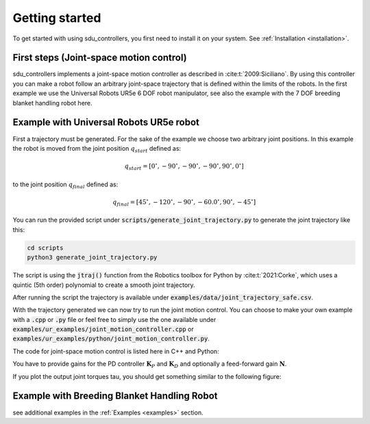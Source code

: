 .. _getting-started:

***************
Getting started
***************

To get started with using sdu_controllers, you first need to install it on your system. See
:ref:`Installation <installation>`.

First steps (Joint-space motion control)
========================================
sdu_controllers implements a joint-space motion controller as described in :cite:t:`2009:Siciliano`. By using this controller you can make a
robot follow an arbitrary joint-space trajectory that is defined within the limits of the robots. In the first example we use
the Universal Robots UR5e 6 DOF robot manipulator, see also the example with the 7 DOF breeding blanket handling robot
here.

.. figure:: ../../_static/joint_motion_control.svg
   :width: 90%
   :class: only-light

.. figure:: ../../_static/joint_motion_control.svg
   :width: 90%
   :class: only-dark

Example with Universal Robots UR5e robot
========================================
First a trajectory must be generated. For the sake of the example we choose two arbitrary joint positions. In
this example the robot is moved from the joint position :math:`q_{start}` defined as:

.. math::

   q_{start} = [0^{\circ}, -90^{\circ}, -90^{\circ}, -90^{\circ}, 90^{\circ}, 0^{\circ}]

to the joint position :math:`q_{final}` defined as:

.. math::

   q_{final} = [45^{\circ}, -120^{\circ}, -90^{\circ}, -60.0^{\circ}, 90^{\circ}, -45^{\circ}]

You can run the provided script under :code:`scripts/generate_joint_trajectory.py` to generate
the joint trajectory like this:

.. code-block:: bash

   cd scripts
   python3 generate_joint_trajectory.py

The script is using the :code:`jtraj()` function
from the Robotics toolbox for Python by :cite:t:`2021:Corke`, which uses a quintic (5th order)
polynomial to create a smooth joint trajectory.

After running the script the trajectory is available under :code:`examples/data/joint_trajectory_safe.csv`.

With the trajectory generated we can now try to run the joint motion control. You can choose to make your own
example with a :code:`.cpp` or :code:`.py` file or feel free to simply use the one available under
:code:`examples/ur_examples/joint_motion_controller.cpp` or :code:`examples/ur_examples/python/joint_motion_controller.py`.

The code for joint-space motion control is listed here in C++ and Python:

.. tabs::

   .. code-tab:: c++

        #include <Eigen/Dense>
        #include <fstream>
        #include <iostream>
        #include <sdu_controllers/controllers/pd_controller.hpp>
        #include <sdu_controllers/math/inverse_dynamics_joint_space.hpp>
        #include <sdu_controllers/models/ur_robot.hpp>
        #include <sdu_controllers/models/ur_robot_model.hpp>
        #include <sdu_controllers/utils/utility.hpp>

        // Initialize robot model and parameters
        auto robot_model = std::make_shared<models::URRobotModel>(URRobot::RobotType::UR5e);
        double Kp_value = 1000.0; // Proportional gain
        double Kd_value = 2 * sqrt(Kp_value); // Derivative gain
        double N_value = 1; // Feed-forward gain
        uint16_t ROBOT_DOF = robot_model->get_dof();
        VectorXd Kp_vec = VectorXd::Ones(ROBOT_DOF) * Kp_value;
        VectorXd Kd_vec = VectorXd::Ones(ROBOT_DOF) * Kd_value;
        VectorXd N_vec = VectorXd::Ones(ROBOT_DOF) * N_value;

        controllers::PDController pd_controller(Kp_vec.asDiagonal(), Kd_vec.asDiagonal(), N_vec.asDiagonal());
        math::InverseDynamicsJointSpace inv_dyn_jnt_space(robot_model);

        VectorXd q_d(ROBOT_DOF);
        VectorXd dq_d(ROBOT_DOF);
        VectorXd ddq_d(ROBOT_DOF);

        VectorXd q(ROBOT_DOF);
        VectorXd dq(ROBOT_DOF);
        q << 0.0, -1.5707, -1.5707, -1.5707, 1.5707, 0.0;
        dq << 0.0, 0.0, 0.0, 0.0, 0.0, 0.0;

        // Read input trajectory from file
        std::vector<std::vector<double>> input_trajectory = get_trajectory_from_file("../../examples/data/joint_trajectory_safe.csv");

        // Control loop
        for (const std::vector<double>& trajectory_point : input_trajectory)
        {
          // Desired
          for (Index i = 0; i < q_d.size(); i++)
          {
            q_d[i] = trajectory_point[i];
            dq_d[i] = trajectory_point[i+ROBOT_DOF];
            ddq_d[i] = trajectory_point[i+(2*ROBOT_DOF)];
          }

          VectorXd q_meas = q;
          VectorXd dq_meas = dq;

          // Controller
          VectorXd u_ff = ddq_d; // acceleration as feedforward.
          // VectorXd u_ff = robot_model->get_gravity(q_meas); // feedforward with gravity compensation.
          pd_controller.step(q_d, dq_d, u_ff, q_meas, dq_meas);
          VectorXd y = pd_controller.get_output();
          VectorXd tau = inv_dyn_jnt_space.inverse_dynamics(y, q_meas, dq_meas);
          std::cout << "tau: " << tau << std::endl;
        }

   .. code-tab:: py

        import numpy as np
        from numpy import genfromtxt
        import sdu_controllers

        joint_traj = genfromtxt('examples/data/joint_trajectory_safe.csv', delimiter=',')
        Kp_val = 100.0  # Proportional gain
        Kd_val = 2 * np.sqrt(Kp_val) # Derivative gain
        N_val = 1 # Feed-forward gain

        Kp = np.diag([Kp_val, Kp_val, Kp_val, Kp_val, Kp_val, Kp_val])
        Kd = np.diag([Kd_val, Kd_val, Kd_val, Kd_val, Kd_val, Kd_val])
        N = np.diag([N_val, N_val, N_val, N_val, N_val, N_val])

        ur_robot = sdu_controllers.URRobotModel()
        pd_controller = sdu_controllers.PDController(Kp, Kd, N)
        inv_dyn_jnt_space = sdu_controllers.InverseDynamicsJointSpace(ur_robot)

        q = np.array([0.0, -1.5707, -1.5707, -1.5707, 1.5707, 0.0])
        dq = np.zeros(6)

        for joint_q in joint_traj:
            q_d = np.array(joint_q[0:6])
            dq_d = np.array(joint_q[6:12])
            ddq_d = np.array(joint_q[12:18])

            u_ff = ddq_d
            # u_ff = ur_robot.get_gravity(q_meas); // feedforward with gravity compensation.
            pd_controller.step(q_d, dq_d, u_ff, q, dq)
            y = pd_controller.get_output()
            tau = inv_dyn_jnt_space.inverse_dynamics(y, q, dq)
            print('tau:', tau)

You have to provide gains for the PD controller :math:`\mathbf{K}_{P}` and :math:`\mathbf{K}_{D}`
and optionally a feed-forward gain :math:`\mathbf{N}`.

If you plot the output joint torques tau, you should get something similar to the following figure:

.. figure:: ../../_static/joint_pd_control_output_torque_light.svg
   :width: 90%
   :class: only-light

.. figure:: ../../_static/joint_pd_control_output_torque_dark.svg
   :width: 90%
   :class: only-dark


Example with Breeding Blanket Handling Robot
============================================

.. tabs::

   .. code-tab:: c++

         int main(const int argc, const char **argv) {
           return 0;
         }

   .. code-tab:: py

         def main():
             return


see additional examples in the :ref:`Examples <examples>` section.